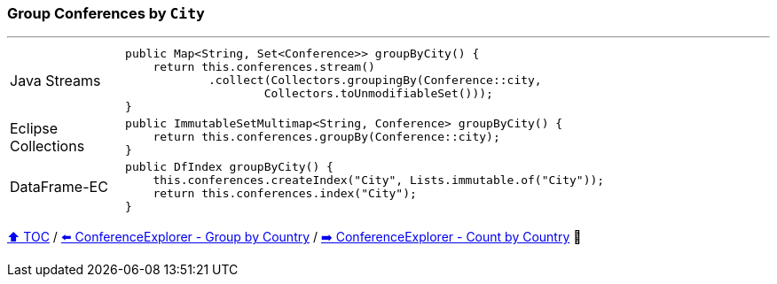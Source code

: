=== Group Conferences by `City`

---

[cols="15a,85a"]
|====
| Java Streams
|
[source,java,linenums,highlight=2..4]
----
public Map<String, Set<Conference>> groupByCity() {
    return this.conferences.stream()
            .collect(Collectors.groupingBy(Conference::city,
                    Collectors.toUnmodifiableSet()));
}
----
| Eclipse Collections
|
[source,java,linenums,highlight=2..2]
----
public ImmutableSetMultimap<String, Conference> groupByCity() {
    return this.conferences.groupBy(Conference::city);
}
----
| DataFrame-EC
|
[source,java,linenums,highlight=2..3]
----
public DfIndex groupByCity() {
    this.conferences.createIndex("City", Lists.immutable.of("City"));
    return this.conferences.index("City");
}
----
|====

link:toc.adoc[⬆️ TOC] /
link:./03_05_conference_explorer_group_by_country.adoc[⬅️ ConferenceExplorer - Group by Country] /
link:./03_07_conference_explorer_count_by_country.adoc[➡️ ConferenceExplorer - Count by Country] 🐢
